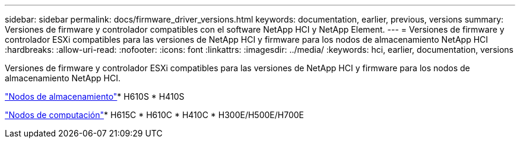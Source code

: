 ---
sidebar: sidebar 
permalink: docs/firmware_driver_versions.html 
keywords: documentation, earlier, previous, versions 
summary: Versiones de firmware y controlador compatibles con el software NetApp HCI y NetApp Element. 
---
= Versiones de firmware y controlador ESXi compatibles para las versiones de NetApp HCI y firmware para los nodos de almacenamiento NetApp HCI
:hardbreaks:
:allow-uri-read: 
:nofooter: 
:icons: font
:linkattrs: 
:imagesdir: ../media/
:keywords: hci, earlier, documentation, versions


[role="lead"]
Versiones de firmware y controlador ESXi compatibles para las versiones de NetApp HCI y firmware para los nodos de almacenamiento NetApp HCI.

link:fw_storage_nodes.html["Nodos de almacenamiento"]* H610S * H410S

link:fw_compute_nodes.html["Nodos de computación"]* H615C * H610C * H410C * H300E/H500E/H700E
